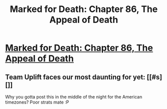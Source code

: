 #+TITLE: Marked for Death: Chapter 86, The Appeal of Death

* [[https://forums.sufficientvelocity.com/posts/7354575/][Marked for Death: Chapter 86, The Appeal of Death]]
:PROPERTIES:
:Author: hackerkiba
:Score: 12
:DateUnix: 1480321693.0
:DateShort: 2016-Nov-28
:END:

** Team Uplift faces our most daunting for yet: [[#s][]]

Why you gotta post this in the middle of the night for the American timezones? Poor strats mate :P
:PROPERTIES:
:Author: oliwhail
:Score: 1
:DateUnix: 1480351544.0
:DateShort: 2016-Nov-28
:END:
